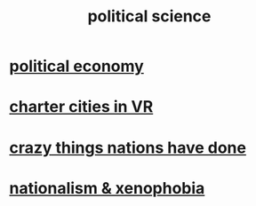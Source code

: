:PROPERTIES:
:ID:       3570b8e0-1c1b-482c-bbb1-18c0151e2e4f
:END:
#+title: political science
* [[id:a3a46b4d-29b5-48dc-876f-64fe91bb02ef][political economy]]
* [[id:4fb89f39-bbc4-4032-b53a-d480ef792ea4][charter cities in VR]]
* [[id:9a511696-ace4-4085-bcd2-17c9b05019f2][crazy things nations have done]]
* [[id:89ad6a40-2a40-4fe9-a630-dc440dec27cf][nationalism & xenophobia]]
